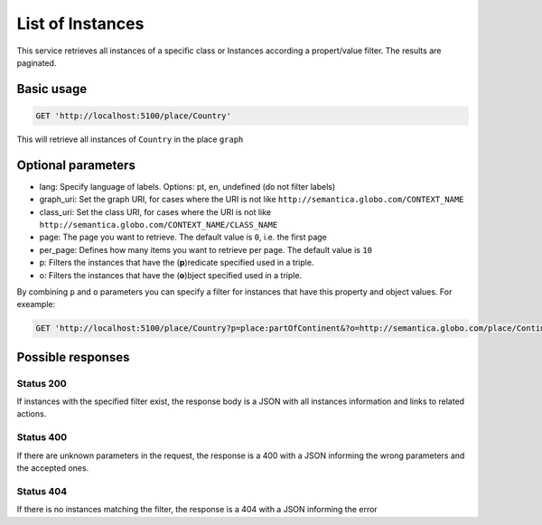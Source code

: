 List of Instances
=================

This service retrieves all instances of a specific class or Instances
according a propert/value filter. The results are paginated.

Basic usage
------------

.. code-block:: http

  GET 'http://localhost:5100/place/Country'

This will retrieve all instances of ``Country`` in the place ``graph``

Optional parameters
-------------------

- lang: Specify language of labels. Options: pt, en, undefined (do not filter labels)
- graph_uri: Set the graph URI, for cases where the URI is not like ``http://semantica.globo.com/CONTEXT_NAME``
- class_uri: Set the class URI, for cases where the URI is not like ``http://semantica.globo.com/CONTEXT_NAME/CLASS_NAME``
- page: The page you want to retrieve. The default value is ``0``, i.e. the first page
- per_page: Defines how many items you want to retrieve per page. The default value is ``10``
- p: Filters the instances that have the (**p**)redicate specified used in a triple.
- o: Filters the instances that have the (**o**)bject specified used in a triple.

By combining ``p`` and ``o`` parameters you can specify a filter for instances that have
this property and object values. For exeample:

.. code-block:: http

  GET 'http://localhost:5100/place/Country?p=place:partOfContinent&?o=http://semantica.globo.com/place/Continent/America'

Possible responses
-------------------


Status 200
__________

If instances with the specified filter exist, the response body is a JSON with all instances information and links to related actions.

.. include :: examples/get_instance_200.rst

Status 400
__________

If there are unknown parameters in the request, the response is a 400
with a JSON informing the wrong parameters and the accepted ones.

.. include :: examples/get_instance_400.rst

Status 404
__________

If there is no instances matching the filter, the response is a 404 with a JSON
informing the error

.. include :: examples/get_instance_404.rst

